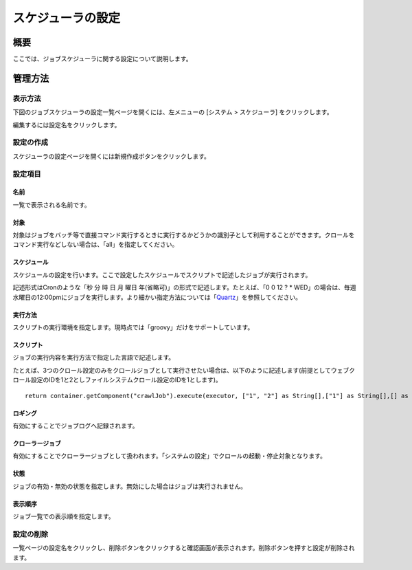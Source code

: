 ==================
スケジューラの設定
==================

概要
====

.. TODO import from fess9 docs
.. 概要、設定項目
ここでは、ジョブスケジューラに関する設定について説明します。

管理方法
========

表示方法
--------

下図のジョブスケジューラの設定一覧ページを開くには、左メニューの [システム > スケジューラ] をクリックします。

|image0|

編集するには設定名をクリックします。

設定の作成
----------

スケジューラの設定ページを開くには新規作成ボタンをクリックします。

|image1|

設定項目
--------

名前
::::

一覧で表示される名前です。

対象
::::

対象はジョブをバッチ等で直接コマンド実行するときに実行するかどうかの識別子として利用することができます。クロールをコマンド実行などしない場合は、「all」を指定してください。

スケジュール
::::::::::::

スケジュールの設定を行います。ここで設定したスケジュールでスクリプトで記述したジョブが実行されます。

記述形式はCronのような「秒 分 時 日 月 曜日
年(省略可)」の形式で記述します。たとえば、「0 0 12 ? \*
WED」の場合は、毎週水曜日の12:00pmにジョブを実行します。より細かい指定方法については「\ `Quartz <http://quartz-scheduler.org/documentation/quartz-2.2.x/tutorials/tutorial-lesson-06>`__\ 」を参照してください。

実行方法
::::::::

スクリプトの実行環境を指定します。現時点では「groovy」だけをサポートしています。

スクリプト
::::::::::

ジョブの実行内容を実行方法で指定した言語で記述します。

たとえば、3つのクロール設定のみをクロールジョブとして実行させたい場合は、以下のように記述します(前提としてウェブクロール設定のIDを1と2としファイルシステムクロール設定のIDを1とします)。

::

    return container.getComponent("crawlJob").execute(executor, ["1", "2"] as String[],["1"] as String[],[] as String[],"commit");

ロギング
::::::::

有効にすることでジョブログへ記録されます。

クローラージョブ
::::::::::::::::

有効にすることでクローラージョブとして扱われます。「システムの設定」でクロールの起動・停止対象となります。

状態
::::

ジョブの有効・無効の状態を指定します。無効にした場合はジョブは実行されません。

表示順序
::::::::

ジョブ一覧での表示順を指定します。

設定の削除
----------

一覧ページの設定名をクリックし、削除ボタンをクリックすると確認画面が表示されます。削除ボタンを押すと設定が削除されます。

.. |image0| image:: ../../../resources/images/ja/10.0/admin/scheduler-1.png
.. |image1| image:: ../../../resources/images/ja/10.0/admin/scheduler-2.png
